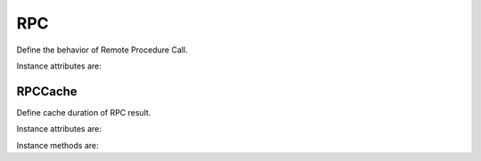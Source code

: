 .. _ref-rpc:
.. module:: trytond.rpc

RPC
===

.. class:: RPC([readonly[, instantiate[, result[, check_access[, unique[, fresh_session[, cache]]]]]]])

   Define the behavior of Remote Procedure Call.

Instance attributes are:

.. attribute:: RPC.readonly

   The transaction mode

.. attribute:: RPC.instantiate

   The position or the slice of the argument to be instanciated

.. attribute:: RPC.result

   The function to transform the result

.. attribute:: RPC.check_access

   Set ``_check_access`` in the context to activate the access right on model
   and field.
   Default is ``True``.

.. attribute:: RPC.unique

   If set, it ensures the instantiated records are unique.
   Default is ``True``.

.. attribute:: RPC.fresh_session

   If set, it requires a fresh session.
   Default is ``False``.

.. attribute:: RPC.cache

   A :class:`RPCCache` instance to compute the cache duration for the answer.


RPCCache
--------

.. class:: RPCCache([days[, seconds])

   Define cache duration of RPC result.

Instance attributes are:

.. attribute:: RPC.duration

   A `datetime.timdelta` instance.

Instance methods are:

.. method:: RCP.headers

   Return a dictionary of the headers.
